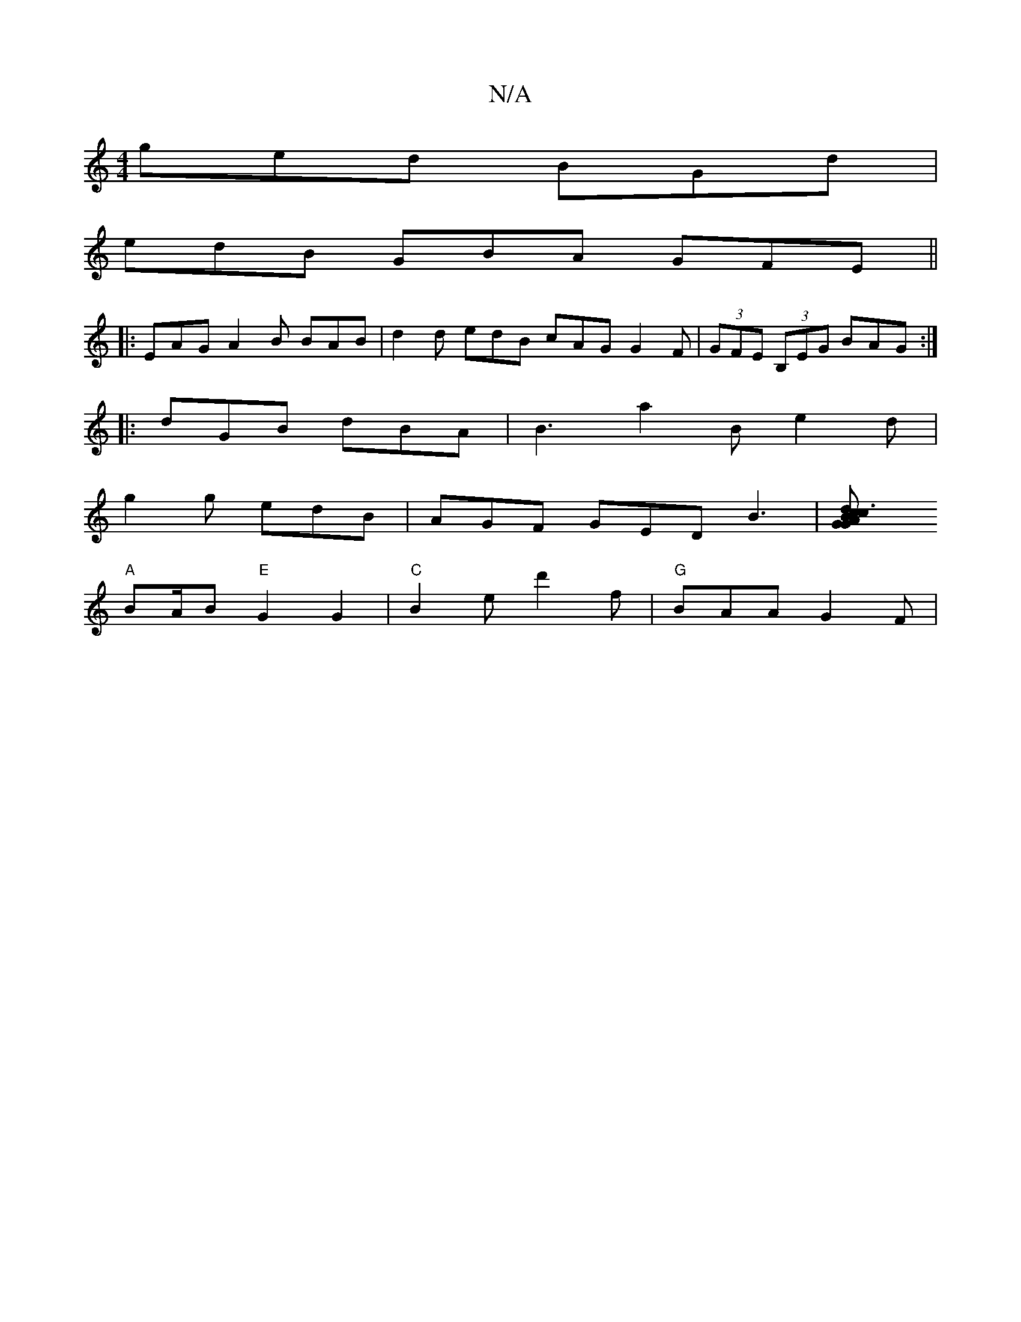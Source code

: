 X:1
T:N/A
M:4/4
R:N/A
K:Cmajor
ged BGd |
edB GBA GFE ||
|: EAG A2B BAB | d2 d edB cAG G2F | (3GFE (3B,EG BAG :|
|:dGB dBA|B3 a2Be2d|
g2g edB | AGF GED B3 |[B3 cGG "d"cAG "A"GEG |
"A" BA/B "E"G2 G2 |"C"B2 e d'2f | "G" BAA G2 F | "D"